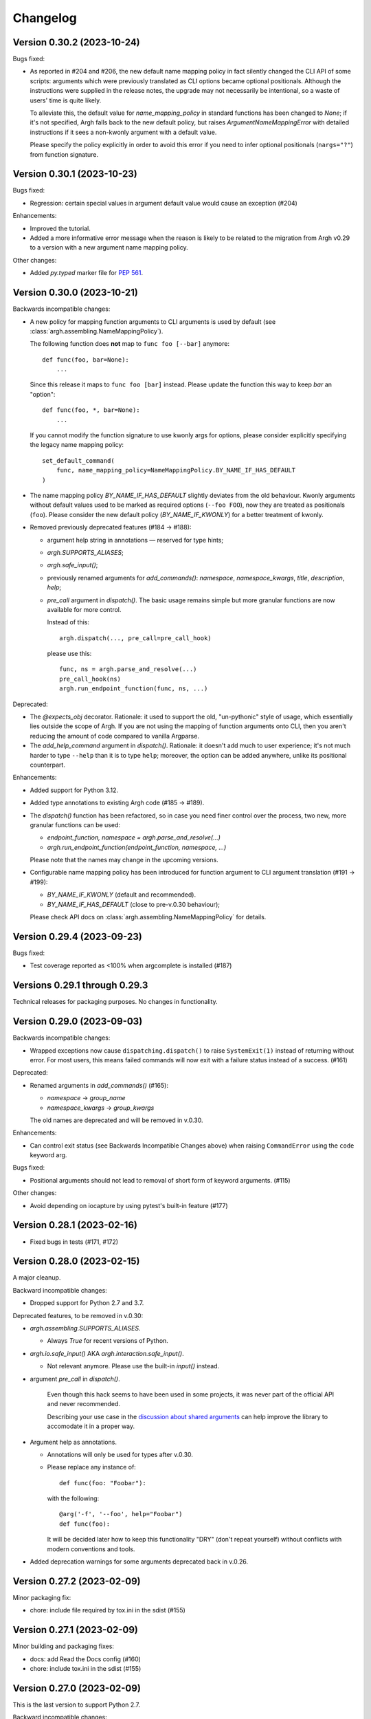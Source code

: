 ~~~~~~~~~
Changelog
~~~~~~~~~

Version 0.30.2 (2023-10-24)
---------------------------

Bugs fixed:

- As reported in #204 and #206, the new default name mapping policy in fact
  silently changed the CLI API of some scripts: arguments which were previously
  translated as CLI options became optional positionals. Although the
  instructions were supplied in the release notes, the upgrade may not
  necessarily be intentional, so a waste of users' time is quite likely.

  To alleviate this, the default value for `name_mapping_policy` in standard
  functions has been changed to `None`; if it's not specified, Argh falls back
  to the new default policy, but raises `ArgumentNameMappingError` with
  detailed instructions if it sees a non-kwonly argument with a default value.

  Please specify the policy explicitly in order to avoid this error if you need
  to infer optional positionals (``nargs="?"``) from function signature.

Version 0.30.1 (2023-10-23)
---------------------------

Bugs fixed:

- Regression: certain special values in argument default value would cause an
  exception (#204)

Enhancements:

- Improved the tutorial.
- Added a more informative error message when the reason is likely to be
  related to the migration from Argh v0.29 to a version with a new argument
  name mapping policy.

Other changes:

- Added `py.typed` marker file for :pep:`561`.

Version 0.30.0 (2023-10-21)
---------------------------

Backwards incompatible changes:

- A new policy for mapping function arguments to CLI arguments is used by
  default (see :class:`argh.assembling.NameMappingPolicy`).

  The following function does **not** map to ``func foo [--bar]`` anymore::

      def func(foo, bar=None):
          ...

  Since this release it maps to ``func foo [bar]`` instead.
  Please update the function this way to keep `bar` an "option"::

      def func(foo, *, bar=None):
          ...

  If you cannot modify the function signature to use kwonly args for options,
  please consider explicitly specifying the legacy name mapping policy::

      set_default_command(
          func, name_mapping_policy=NameMappingPolicy.BY_NAME_IF_HAS_DEFAULT
      )

- The name mapping policy `BY_NAME_IF_HAS_DEFAULT` slightly deviates from the
  old behaviour. Kwonly arguments without default values used to be marked as
  required options (``--foo FOO``), now they are treated as positionals
  (``foo``). Please consider the new default policy (`BY_NAME_IF_KWONLY`) for
  a better treatment of kwonly.

- Removed previously deprecated features (#184 → #188):

  - argument help string in annotations — reserved for type hints;
  - `argh.SUPPORTS_ALIASES`;
  - `argh.safe_input()`;
  - previously renamed arguments for `add_commands()`: `namespace`,
    `namespace_kwargs`, `title`, `description`, `help`;
  - `pre_call` argument in `dispatch()`.  The basic usage remains simple but
    more granular functions are now available for more control.

    Instead of this::

      argh.dispatch(..., pre_call=pre_call_hook)

    please use this::

      func, ns = argh.parse_and_resolve(...)
      pre_call_hook(ns)
      argh.run_endpoint_function(func, ns, ...)

Deprecated:

- The `@expects_obj` decorator.  Rationale: it used to support the old,
  "un-pythonic" style of usage, which essentially lies outside the scope of
  Argh.  If you are not using the mapping of function arguments onto CLI, then
  you aren't reducing the amount of code compared to vanilla Argparse.

- The `add_help_command` argument in `dispatch()`.
  Rationale: it doesn't add much to user experience; it's not much harder to
  type ``--help`` than it is to type ``help``; moreover, the option can be
  added anywhere, unlike its positional counterpart.

Enhancements:

- Added support for Python 3.12.
- Added type annotations to existing Argh code (#185 → #189).
- The `dispatch()` function has been refactored, so in case you need finer
  control over the process, two new, more granular functions can be used:

  - `endpoint_function, namespace = argh.parse_and_resolve(...)`
  - `argh.run_endpoint_function(endpoint_function, namespace, ...)`

  Please note that the names may change in the upcoming versions.

- Configurable name mapping policy has been introduced for function argument
  to CLI argument translation (#191 → #199):

  - `BY_NAME_IF_KWONLY` (default and recommended).
  - `BY_NAME_IF_HAS_DEFAULT` (close to pre-v.0.30 behaviour);

  Please check API docs on :class:`argh.assembling.NameMappingPolicy` for
  details.

Version 0.29.4 (2023-09-23)
---------------------------

Bugs fixed:

- Test coverage reported as <100% when argcomplete is installed (#187)

Versions 0.29.1 through 0.29.3
------------------------------

Technical releases for packaging purposes.  No changes in functionality.

Version 0.29.0 (2023-09-03)
---------------------------

Backwards incompatible changes:

- Wrapped exceptions now cause ``dispatching.dispatch()`` to raise
  ``SystemExit(1)`` instead of returning without error. For most users, this
  means failed commands will now exit with a failure status instead of a
  success. (#161)

Deprecated:

- Renamed arguments in `add_commands()` (#165):

  - `namespace` → `group_name`
  - `namespace_kwargs` → `group_kwargs`

  The old names are deprecated and will be removed in v.0.30.

Enhancements:

- Can control exit status (see Backwards Incompatible Changes above) when
  raising ``CommandError`` using the ``code`` keyword arg.

Bugs fixed:

-  Positional arguments should not lead to removal of short form of keyword
   arguments. (#115)

Other changes:

- Avoid depending on iocapture by using pytest's built-in feature (#177)

Version 0.28.1 (2023-02-16)
---------------------------

- Fixed bugs in tests (#171, #172)

Version 0.28.0 (2023-02-15)
---------------------------

A major cleanup.

Backward incompatible changes:

- Dropped support for Python 2.7 and 3.7.

Deprecated features, to be removed in v.0.30:

- `argh.assembling.SUPPORTS_ALIASES`.

  - Always `True` for recent versions of Python.

- `argh.io.safe_input()` AKA `argh.interaction.safe_input()`.

  - Not relevant anymore.  Please use the built-in `input()` instead.

- argument `pre_call` in `dispatch()`.

   Even though this hack seems to have been used in some projects, it was never
   part of the official API and never recommended.

   Describing your use case in the `discussion about shared arguments`_ can
   help improve the library to accomodate it in a proper way.

   .. _discussion about shared arguments: https://github.com/neithere/argh/issues/63

- Argument help as annotations.

  - Annotations will only be used for types after v.0.30.
  - Please replace any instance of::

      def func(foo: "Foobar"):

    with the following::

      @arg('-f', '--foo', help="Foobar")
      def func(foo):

    It will be decided later how to keep this functionality "DRY" (don't repeat
    yourself) without conflicts with modern conventions and tools.

- Added deprecation warnings for some arguments deprecated back in v.0.26.

Version 0.27.2 (2023-02-09)
---------------------------

Minor packaging fix:

* chore: include file required by tox.ini in the sdist (#155)

Version 0.27.1 (2023-02-09)
---------------------------

Minor building and packaging fixes:

* docs: add Read the Docs config (#160)
* chore: include tox.ini in the sdist (#155)

Version 0.27.0 (2023-02-09)
---------------------------

This is the last version to support Python 2.7.

Backward incompatible changes:

- Dropped support for Python 2.6.

Enhancements:

- Added support for Python 3.7 through 3.11.
- Support introspection of function signature behind the `@wraps` decorator
  (issue #111).

Fixed bugs:

- When command function signature contained ``**kwargs`` *and* positionals
  without defaults and with underscores in their names, a weird behaviour could
  be observed (issue #104).
- Fixed introspection through decorators (issue #111).
- Switched to Python's built-in `unittest.mock` (PR #154).
- Fixed bug with `skip_unknown_args=True` (PR #134).
- Fixed tests for Python 3.9.7+ (issue #148).

Other changes:

- Included the license files in manifest (PR #112).
- Extended the list of similar projects (PR #87).
- Fixed typos and links in documentation (PR #110, #116, #156).
- Switched CI to Github Actions (PR #153).

Version 0.26.2 (2016-05-11)
---------------------------

- Removed official support for Python 3.4, added for 3.5.
- Various tox-related improvements for development.
- Improved documentation.

Version 0.26.1 (2014-10-30)
---------------------------

Fixed bugs:

- The undocumented (and untested) argument `dispatch(..., pre_call=x)`
  was broken; fixing because at least one important app depends on it
  (issue #63).

Version 0.26 (2014-10-27)
-------------------------

This release is intended to be the last one before 1.0.  Therefore a major
cleanup was done.  This **breaks backward compatibility**.  If your code is
really outdated, please read this list carefully and grep your code.

- Removed decorator `@alias` (deprecated since v.0.19).

- Removed decorator `@plain_signature` (deprecated since v.0.20).

- Dropped support for old-style functions that implicitly expected namespace
  objects (deprecated since v.0.21).  The `@expects_obj` decorator is now
  mandatory for such functions.

- Removed decorator `@command` (deprecated since v.0.21).

- The `@wrap_errors` decorator now strictly requires that the error classes
  are given as a list (old behaviour was deprecated since v.0.22).

- The `allow_warnings` argument is removed from
  `argh.completion.autocomplete()`.  Debug-level logging is used instead.
  (The warnings were deprecated since v.0.25).

Deprecated:

- Deprecated arguments `title`, `help` and `description` in `add_commands()`
  helper function.  See documentation and issue #60.

Other changes:

- Improved representation of default values in the help.

- Dispatcher can be configured to skip unknown arguments (issue #57).

- Added `add_subcommands()` helper function (a convenience wrapper
  for `add_commands()`).

- `EntryPoint` now stores kwargs for the parser.

- Added support for default command *with* nested commands (issue #78).

  This only works with Python 3.4+ due to incorrect behaviour or earlier
  versions of Argparse (including the stand-alone one as of 1.2.1).

  Due to argparse peculiarities the function assignment technique relies
  on a special `ArghNamespace` object.  It is used by default in `ArghParser`
  and the shortcuts, but if you call the vanilla `ArgumentParser.parse_args()`
  method, you now *have* to supply the proper namespace object.

Fixed bugs:

- Help formatter was broken for arguments with empty strings as default values
  (issue #76).

Version 0.25 (2014-07-05)
-------------------------

- Added EntryPoint class as another way to assemble functions (issue #59).

- Added support for Python 3.4; dropped support for Python 3.3
  (this doesn't mean that Argh is necessarily broken under 3.3,
  it's just that I'm not testing against it anymore).

- Shell completion warnings are now deprecated in favour of `logging`.

- The command help now displays default values of all arguments (issue #64).

- Function docstrings are now displayed verbatim in the help (issue #64).

- Argh's dispatching now should work properly in Cython.

Versions 0.2 through 0.24
-------------------------

A few years of development without a changelog 🫠

Fortunately, a curious reader can always refer to commit messages and
changesets.

Version 0.1 (2010-11-12)
------------------------

The first version!  A single file with 182 lines of code including
documentation :)  It featured subparsers and had the `@arg` decorator which was
basically a deferred `ArgumentParser.add_argument()` call.

Functions and classes:

* class `ArghParser`
* functions `add_commands()` and `dispatch()`
* decorators `@arg` and `@plain_signature`
